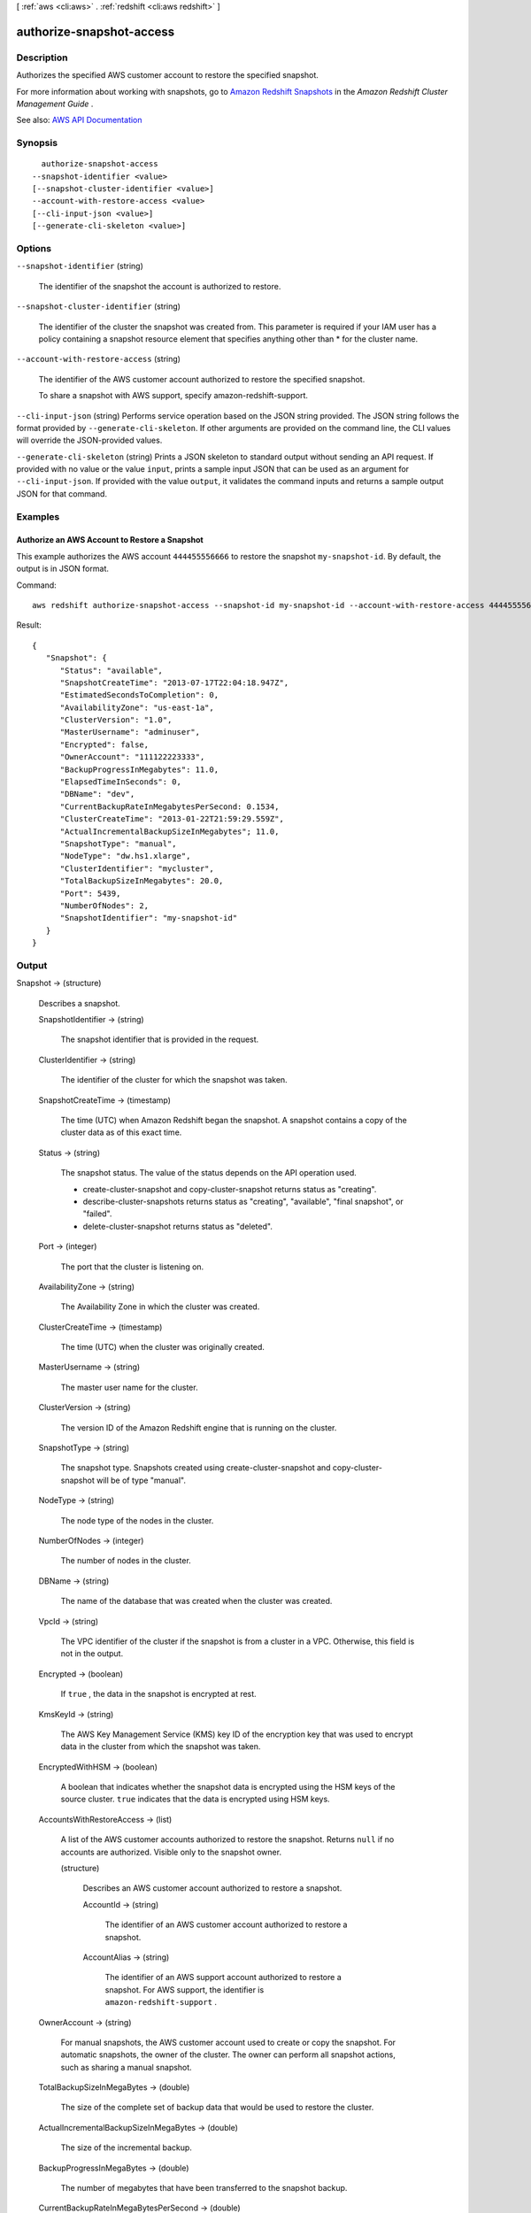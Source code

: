 [ :ref:`aws <cli:aws>` . :ref:`redshift <cli:aws redshift>` ]

.. _cli:aws redshift authorize-snapshot-access:


*************************
authorize-snapshot-access
*************************



===========
Description
===========



Authorizes the specified AWS customer account to restore the specified snapshot.

 

For more information about working with snapshots, go to `Amazon Redshift Snapshots <http://docs.aws.amazon.com/redshift/latest/mgmt/working-with-snapshots.html>`_ in the *Amazon Redshift Cluster Management Guide* .



See also: `AWS API Documentation <https://docs.aws.amazon.com/goto/WebAPI/redshift-2012-12-01/AuthorizeSnapshotAccess>`_


========
Synopsis
========

::

    authorize-snapshot-access
  --snapshot-identifier <value>
  [--snapshot-cluster-identifier <value>]
  --account-with-restore-access <value>
  [--cli-input-json <value>]
  [--generate-cli-skeleton <value>]




=======
Options
=======

``--snapshot-identifier`` (string)


  The identifier of the snapshot the account is authorized to restore.

  

``--snapshot-cluster-identifier`` (string)


  The identifier of the cluster the snapshot was created from. This parameter is required if your IAM user has a policy containing a snapshot resource element that specifies anything other than * for the cluster name.

  

``--account-with-restore-access`` (string)


  The identifier of the AWS customer account authorized to restore the specified snapshot.

   

  To share a snapshot with AWS support, specify amazon-redshift-support.

  

``--cli-input-json`` (string)
Performs service operation based on the JSON string provided. The JSON string follows the format provided by ``--generate-cli-skeleton``. If other arguments are provided on the command line, the CLI values will override the JSON-provided values.

``--generate-cli-skeleton`` (string)
Prints a JSON skeleton to standard output without sending an API request. If provided with no value or the value ``input``, prints a sample input JSON that can be used as an argument for ``--cli-input-json``. If provided with the value ``output``, it validates the command inputs and returns a sample output JSON for that command.



========
Examples
========

Authorize an AWS Account to Restore a Snapshot
----------------------------------------------

This example authorizes the AWS account ``444455556666`` to restore the snapshot ``my-snapshot-id``.
By default, the output is in JSON format.

Command::

   aws redshift authorize-snapshot-access --snapshot-id my-snapshot-id --account-with-restore-access 444455556666

Result::

    {
       "Snapshot": {
          "Status": "available",
          "SnapshotCreateTime": "2013-07-17T22:04:18.947Z",
          "EstimatedSecondsToCompletion": 0,
          "AvailabilityZone": "us-east-1a",
          "ClusterVersion": "1.0",
          "MasterUsername": "adminuser",
          "Encrypted": false,
          "OwnerAccount": "111122223333",
          "BackupProgressInMegabytes": 11.0,
          "ElapsedTimeInSeconds": 0,
          "DBName": "dev",
          "CurrentBackupRateInMegabytesPerSecond: 0.1534,
          "ClusterCreateTime": "2013-01-22T21:59:29.559Z",
          "ActualIncrementalBackupSizeInMegabytes"; 11.0,
          "SnapshotType": "manual",
          "NodeType": "dw.hs1.xlarge",
          "ClusterIdentifier": "mycluster",
          "TotalBackupSizeInMegabytes": 20.0,
          "Port": 5439,
          "NumberOfNodes": 2,
          "SnapshotIdentifier": "my-snapshot-id"
       }
    }




======
Output
======

Snapshot -> (structure)

  

  Describes a snapshot.

  

  SnapshotIdentifier -> (string)

    

    The snapshot identifier that is provided in the request.

    

    

  ClusterIdentifier -> (string)

    

    The identifier of the cluster for which the snapshot was taken.

    

    

  SnapshotCreateTime -> (timestamp)

    

    The time (UTC) when Amazon Redshift began the snapshot. A snapshot contains a copy of the cluster data as of this exact time.

    

    

  Status -> (string)

    

    The snapshot status. The value of the status depends on the API operation used. 

     

     
    *  create-cluster-snapshot and  copy-cluster-snapshot returns status as "creating".  
     
    *  describe-cluster-snapshots returns status as "creating", "available", "final snapshot", or "failed". 
     
    *  delete-cluster-snapshot returns status as "deleted". 
     

    

    

  Port -> (integer)

    

    The port that the cluster is listening on.

    

    

  AvailabilityZone -> (string)

    

    The Availability Zone in which the cluster was created.

    

    

  ClusterCreateTime -> (timestamp)

    

    The time (UTC) when the cluster was originally created.

    

    

  MasterUsername -> (string)

    

    The master user name for the cluster.

    

    

  ClusterVersion -> (string)

    

    The version ID of the Amazon Redshift engine that is running on the cluster.

    

    

  SnapshotType -> (string)

    

    The snapshot type. Snapshots created using  create-cluster-snapshot and  copy-cluster-snapshot will be of type "manual". 

    

    

  NodeType -> (string)

    

    The node type of the nodes in the cluster.

    

    

  NumberOfNodes -> (integer)

    

    The number of nodes in the cluster.

    

    

  DBName -> (string)

    

    The name of the database that was created when the cluster was created.

    

    

  VpcId -> (string)

    

    The VPC identifier of the cluster if the snapshot is from a cluster in a VPC. Otherwise, this field is not in the output.

    

    

  Encrypted -> (boolean)

    

    If ``true`` , the data in the snapshot is encrypted at rest.

    

    

  KmsKeyId -> (string)

    

    The AWS Key Management Service (KMS) key ID of the encryption key that was used to encrypt data in the cluster from which the snapshot was taken.

    

    

  EncryptedWithHSM -> (boolean)

    

    A boolean that indicates whether the snapshot data is encrypted using the HSM keys of the source cluster. ``true`` indicates that the data is encrypted using HSM keys.

    

    

  AccountsWithRestoreAccess -> (list)

    

    A list of the AWS customer accounts authorized to restore the snapshot. Returns ``null`` if no accounts are authorized. Visible only to the snapshot owner. 

    

    (structure)

      

      Describes an AWS customer account authorized to restore a snapshot.

      

      AccountId -> (string)

        

        The identifier of an AWS customer account authorized to restore a snapshot.

        

        

      AccountAlias -> (string)

        

        The identifier of an AWS support account authorized to restore a snapshot. For AWS support, the identifier is ``amazon-redshift-support`` . 

        

        

      

    

  OwnerAccount -> (string)

    

    For manual snapshots, the AWS customer account used to create or copy the snapshot. For automatic snapshots, the owner of the cluster. The owner can perform all snapshot actions, such as sharing a manual snapshot.

    

    

  TotalBackupSizeInMegaBytes -> (double)

    

    The size of the complete set of backup data that would be used to restore the cluster.

    

    

  ActualIncrementalBackupSizeInMegaBytes -> (double)

    

    The size of the incremental backup.

    

    

  BackupProgressInMegaBytes -> (double)

    

    The number of megabytes that have been transferred to the snapshot backup.

    

    

  CurrentBackupRateInMegaBytesPerSecond -> (double)

    

    The number of megabytes per second being transferred to the snapshot backup. Returns ``0`` for a completed backup. 

    

    

  EstimatedSecondsToCompletion -> (long)

    

    The estimate of the time remaining before the snapshot backup will complete. Returns ``0`` for a completed backup. 

    

    

  ElapsedTimeInSeconds -> (long)

    

    The amount of time an in-progress snapshot backup has been running, or the amount of time it took a completed backup to finish.

    

    

  SourceRegion -> (string)

    

    The source region from which the snapshot was copied.

    

    

  Tags -> (list)

    

    The list of tags for the cluster snapshot.

    

    (structure)

      

      A tag consisting of a name/value pair for a resource.

      

      Key -> (string)

        

        The key, or name, for the resource tag.

        

        

      Value -> (string)

        

        The value for the resource tag.

        

        

      

    

  RestorableNodeTypes -> (list)

    

    The list of node types that this cluster snapshot is able to restore into.

    

    (string)

      

      

    

  EnhancedVpcRouting -> (boolean)

    

    An option that specifies whether to create the cluster with enhanced VPC routing enabled. To create a cluster that uses enhanced VPC routing, the cluster must be in a VPC. For more information, see `Enhanced VPC Routing <http://docs.aws.amazon.com/redshift/latest/mgmt/enhanced-vpc-routing.html>`_ in the Amazon Redshift Cluster Management Guide.

     

    If this option is ``true`` , enhanced VPC routing is enabled. 

     

    Default: false

    

    

  


